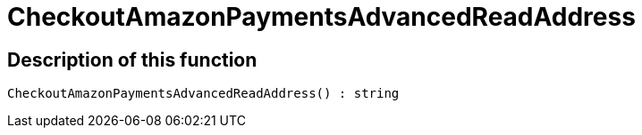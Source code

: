 = CheckoutAmazonPaymentsAdvancedReadAddress
:lang: en
// include::{includedir}/_header.adoc[]
:keywords: CheckoutAmazonPaymentsAdvancedReadAddress
:position: 10176

//  auto generated content Thu, 06 Jul 2017 00:05:53 +0200
== Description of this function

[source,plenty]
----

CheckoutAmazonPaymentsAdvancedReadAddress() : string

----


